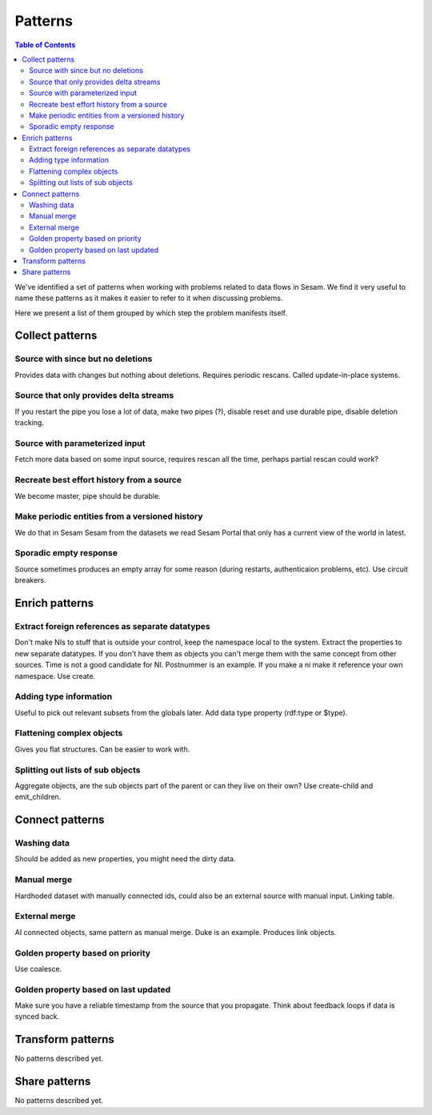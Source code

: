 ========
Patterns
========


.. contents:: Table of Contents
   :depth: 2
   :local:

We've identified a set of patterns when working with problems related to data flows in Sesam. We find it very useful
to name these patterns as it makes it easier to refer to it when discussing problems.

Here we present a list of them grouped by which step the problem manifests itself.

Collect patterns
================

Source with since but no deletions
----------------------------------
Provides data with changes but nothing about deletions. Requires periodic rescans. Called update-in-place
systems.

Source that only provides delta streams
---------------------------------------
If you restart the pipe you lose a lot of data, make two pipes (?), disable reset and use durable pipe,
disable deletion tracking.

Source with parameterized input
-------------------------------
Fetch more data based on some input source, requires rescan all the time, perhaps partial rescan could work?

Recreate best effort history from a source
------------------------------------------
We become master, pipe should be durable.

Make periodic entities from a versioned history
-----------------------------------------------
We do that in Sesam Sesam from the datasets we read Sesam Portal that only has a current view of the world in
latest.

Sporadic empty response
-----------------------
Source sometimes produces an empty array for some reason (during restarts, authenticaion problems, etc). Use circuit breakers.

Enrich patterns
===============

Extract foreign references as separate datatypes
------------------------------------------------
Don't make NIs to stuff that is outside your control, keep the namespace local to the system. Extract the
properties to new separate datatypes. If you don't have them as objects you can't merge them with the same concept from
other sources. Time is not a good candidate for NI. Postnummer is an example. If you make a ni make it reference your
own namespace. Use create.

Adding type information
-----------------------
Useful to pick out relevant subsets from the globals later. Add data type property (rdf:type or $type).

Flattening complex objects
--------------------------
Gives you flat structures. Can be easier to work with.

Splitting out lists of sub objects
----------------------------------
Aggregate objects, are the sub objects part of the parent or can they live on their own? Use create-child and
emit_children.

Connect patterns
================

Washing data
------------
Should be added as new properties, you might need the dirty data.

Manual merge
------------
Hardhoded dataset with manually connected ids, could also be an external source with manual input. Linking table.

External merge
--------------
AI connected objects, same pattern as manual merge. Duke is an example. Produces link objects.

Golden property based on priority
---------------------------------
Use coalesce.

Golden property based on last updated
-------------------------------------
Make sure you have a reliable timestamp from the source that you propagate. Think about feedback loops if data is
synced back.

Transform patterns
==================

No patterns described yet.

Share patterns
==============

No patterns described yet.
